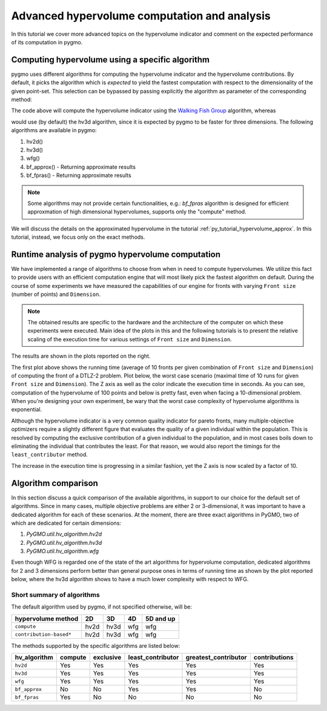 .. _py_tutorial_hypervolume_advanced:

=============================================
Advanced hypervolume computation and analysis
=============================================

In this tutorial we cover more advanced topics on the hypervolume indicator and comment on the
expected performance of its computation in pygmo.

Computing hypervolume using a specific algorithm
================================================

pygmo uses different algorithms for computing the hypervolume indicator and the hypervolume contributions.
By default, it picks the algorithm which is *expected* to yield the fastest computation 
with respect to the dimensionality of the given point-set. This selection can be bypassed by passing explicitly
the algorithm as parameter of the corresponding method:

.. doctest::

    >>> import pygmo as pg
    >>> hv = pg.hypervolume([[1,0,1],[1,1,0],[-1,2,2]])
    >>> hv.compute([5,5,5], hv_algo=pg.hvwfg())
    114.0
  
The code above will compute the hypervolume indicator using the  `Walking Fish Group <http://www.wfg.csse.uwa.edu.au/hypervolume/>`_
algorithm, whereas

.. doctest::

    >>> hv.compute([5,5,5])
    114.0

would use (by default) the hv3d algorithm, since it is expected by pygmo to be faster for three dimensions. The following
algorithms are available in pygmo:

#. hv2d()
#. hv3d()
#. wfg()
#. bf_approx() - Returning approximate results
#. bf_fpras() - Returning approximate results

.. note::
   Some algorithms may not provide certain functionalities, e.g.: *bf_fpras* algorithm is designed for efficient approxmation
   of high dimensional hypervolumes, supports only the "compute" method.

We will discuss the details on the approximated hypervolume in the tutorial :ref:`py_tutorial_hypervolume_approx`.
In this tutorial, instead, we focus only on the exact methods. 

Runtime analysis of pygmo hypervolume computation
=================================================

.. image:: ../../images/hv_compute_runtime_plot.png
    :scale: 30 %
    :align: right

.. image:: ../../images/hv_MAX_compute_runtime_plot.png
    :scale: 30 %
    :align: right

.. image:: ../../images/hv_lc_runtime_plot.png
    :scale: 30 %
    :align: right

.. image:: ../../images/hv_MAX_lc_runtime_plot.png
    :scale: 30 %
    :align: right

We have implemented a range of algorithms to choose from when in need to compute hypervolumes.
We utilize this fact to provide users with an efficient computation engine that will most likely pick the
fastest algorithm on default. During the course of some experiments we have measured the capabilities
of our engine for fronts with varying ``Front size`` (number of points) and ``Dimension``.

.. note::
   The obtained results are specific to the hardware and the architecture of the computer on which these experiments
   were executed. Main idea of the plots in this and the following tutorials is to present the relative scaling of the
   execution time for various settings of ``Front size`` and ``Dimension``.

The results are shown in the plots reported on the right.

The first plot above shows the running time (average of 10 fronts per given combination of ``Front size`` and ``Dimension``)
of computing the front of a DTLZ-2 problem. Plot below, the worst case scenario (maximal time of 10 runs for given ``Front size``
and ``Dimension``). The Z axis as well as the color indicate the execution time in seconds.
As you can see, computation of the hypervolume of 100 points and below is pretty fast, even when facing a 10-dimensional problem.
When you're designing your own experiment, be wary that the worst case complexity of hypervolume algorithms is exponential.

Although the hypervolume indicator is a very common quality indicator for pareto fronts, many multiple-objective optimizers
require a slightly different figure that evaluates the quality of a given individual within the population.
This is resolved by computing the exclusive contribution of a given individual to the population, and in most cases
boils down to eliminating the individual that contributes the least. For that reason, we would also report the timings for
the ``least_contributor`` method. 

The increase in the execution time is progressing in a similar fashion, yet the Z axis is now scaled by a factor of 10.

Algorithm comparison
====================

In this section discuss a quick comparison of the available algorithms, in support to our choice
for the default set of algorithms. Since in many cases, multiple objective problems are either 2 or 3-dimensional,
it was important to have a dedicated algorithm for each of these scenarios. At the moment, there are
three exact algorithms in PyGMO, two of which are dedicated for certain dimensions:

#. `PyGMO.util.hv_algorithm.hv2d`
#. `PyGMO.util.hv_algorithm.hv3d`
#. `PyGMO.util.hv_algorithm.wfg`

Even though WFG is regarded one of the state of the art algorithms for hypervolume computation, dedicated algorithms
for 2 and 3 dimensions perform better than general purpose ones in terms of running time as shown by the plot
reported below, where the hv3d algorithm shows to have a much lower complexity with respect to WFG.

.. image:: ../../images/hv_wfg_hv3d.png
    :scale: 30 %
    :align: center


Short summary of algorithms
---------------------------

The default algorithm used by pygmo, if not specified otherwise, will be:

======================= ==== ==== ==== =========
hypervolume method      2D   3D   4D   5D and up
======================= ==== ==== ==== =========
``compute``             hv2d hv3d wfg  wfg
``contribution-based*`` hv2d hv3d wfg  wfg
======================= ==== ==== ==== =========

The methods supported by the specific algorithms are listed below:

============= ======= ========= ================= ==================== =============
hv_algorithm  compute exclusive least_contributor greatest_contributor contributions
============= ======= ========= ================= ==================== =============
``hv2d``      Yes     Yes       Yes               Yes                  Yes
``hv3d``      Yes     Yes       Yes               Yes                  Yes
``wfg``       Yes     Yes       Yes               Yes                  Yes
``bf_approx`` No      No        Yes               Yes                  No
``bf_fpras``  Yes     No        No                No                   No
============= ======= ========= ================= ==================== =============